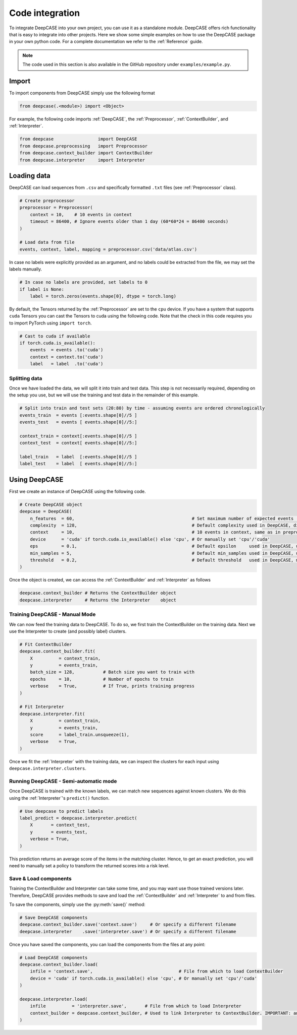 Code integration
================
To integrate DeepCASE into your own project, you can use it as a standalone module.
DeepCASE offers rich functionality that is easy to integrate into other projects.
Here we show some simple examples on how to use the DeepCASE package in your own python code.
For a complete documentation we refer to the :ref:`Reference` guide.

.. Note::

   The code used in this section is also available in the GitHub repository under ``examples/example.py``.

Import
^^^^^^
To import components from DeepCASE simply use the following format

.. code:: python

   from deepcase(.<module>) import <Object>

For example, the following code imports :ref:`DeepCASE`, the :ref:`Preprocessor`, :ref:`ContextBuilder`, and :ref:`Interpreter`.

.. code:: python

   from deepcase                 import DeepCASE
   from deepcase.preprocessing   import Preprocessor
   from deepcase.context_builder import ContextBuilder
   from deepcase.interpreter     import Interpreter

Loading data
^^^^^^^^^^^^
DeepCASE can load sequences from ``.csv`` and specifically formatted ``.txt`` files (see :ref:`Preprocessor` class).

.. code:: python

    # Create preprocessor
    preprocessor = Preprocessor(
        context = 10,    # 10 events in context
        timeout = 86400, # Ignore events older than 1 day (60*60*24 = 86400 seconds)
    )

    # Load data from file
    events, context, label, mapping = preprocessor.csv('data/atlas.csv')

In case no labels were explicitly provided as an argument, and no labels could be extracted from the file, we may set the labels manually.

.. code:: python

    # In case no labels are provided, set labels to 0
    if label is None:
        label = torch.zeros(events.shape[0], dtype = torch.long)

By default, the Tensors returned by the :ref:`Preprocessor` are set to the ``cpu`` device.
If you have a system that supports ``cuda`` Tensors you can cast the Tensors to cuda using the following code.
Note that the check in this code requires you to import PyTorch using ``import torch``.

.. code:: python

    # Cast to cuda if available
    if torch.cuda.is_available():
        events  = events .to('cuda')
        context = context.to('cuda')
        label   = label  .to('cuda')

Splitting data
--------------
Once we have loaded the data, we will split it into train and test data.
This step is not necessarily required, depending on the setup you use, but we will use the training and test data in the remainder of this example.

.. code:: python

    # Split into train and test sets (20:80) by time - assuming events are ordered chronologically
    events_train  = events [:events.shape[0]//5 ]
    events_test   = events [ events.shape[0]//5:]

    context_train = context[:events.shape[0]//5 ]
    context_test  = context[ events.shape[0]//5:]

    label_train   = label  [:events.shape[0]//5 ]
    label_test    = label  [ events.shape[0]//5:]

Using DeepCASE
^^^^^^^^^^^^^^
First we create an instance of DeepCASE using the following code.

.. code:: python

    # Create DeepCASE object
    deepcase = DeepCASE(
        n_features  = 60,                                             # Set maximum number of expected events (60 is enough for the ATLAS dataset)
        complexity  = 128,                                            # Default complexity used in DeepCASE, dimension of hidden layer
        context     = 10,                                             # 10 events in context, same as in preprocessor
        device      = 'cuda' if torch.cuda.is_available() else 'cpu', # Or manually set 'cpu'/'cuda'
        eps         = 0.1,                                            # Default epsilon     used in DeepCASE, used for DBSCAN clustering
        min_samples = 5,                                              # Default min_samples used in DeepCASE, used for DBSCAN clustering
        threshold   = 0.2,                                            # Default threshold   used in DeepCASE, minimum required confidence
    )

Once the object is created, we can access the :ref:`ContextBuilder` and :ref:`Interpreter` as follows

.. code:: python

    deepcase.context_builder # Returns the ContextBuilder object
    deepcase.interpreter     # Returns the Interpreter    object

Training DeepCASE - Manual Mode
-------------------------------
We can now feed the training data to DeepCASE.
To do so, we first train the ContextBuilder on the training data.
Next we use the Interpreter to create (and possibly label) clusters.

.. code:: python

    # Fit ContextBuilder
    deepcase.context_builder.fit(
        X          = context_train,
        y          = events_train,
        batch_size = 128,           # Batch size you want to train with
        epochs     = 10,            # Number of epochs to train
        verbose    = True,          # If True, prints training progress
    )

    # Fit Interpreter
    deepcase.interpreter.fit(
        X          = context_train,
        y          = events_train,
        score      = label_train.unsqueeze(1),
        verbose    = True,
    )

Once we fit the :ref:`Interpreter` with the training data, we can inspect the clusters for each input using ``deepcase.interpreter.clusters``.

Running DeepCASE - Semi-automatic mode
--------------------------------------
Once DeepCASE is trained with the known labels, we can match new sequences against known clusters.
We do this using the :ref:`Interpreter`'s ``predict()`` function.

.. code:: python

    # Use deepcase to predict labels
    label_predict = deepcase.interpreter.predict(
        X       = context_test,
        y       = events_test,
        verbose = True,
    )

This prediction returns an average score of the items in the matching cluster.
Hence, to get an exact prediction, you will need to manually set a policy to transform the returned scores into a risk level.

Save & Load components
----------------------
Training the ContextBuilder and Interpreter can take some time, and you may want use those trained versions later.
Therefore, DeepCASE provides methods to save and load the :ref:`ContextBuilder` and :ref:`Interpreter` to and from files.

To save the components, simply use the :py:meth:`save()` method:

.. code:: python

    # Save DeepCASE components
    deepcase.context_builder.save('context.save')     # Or specify a different filename
    deepcase.interpreter    .save('interpreter.save') # Or specify a different filename

Once you have saved the components, you can load the components from the files at any point:

.. code:: python

    # Load DeepCASE components
    deepcase.context_builder.load(
        infile = 'context.save',                                 # File from which to load ContextBuilder
        device = 'cuda' if torch.cuda.is_available() else 'cpu', # Or manually set 'cpu'/'cuda'
    )

    deepcase.interpreter.load(
        infile          = 'interpreter.save',       # File from which to load Interpreter
        context_builder = deepcase.context_builder, # Used to link Interpreter to ContextBuilder. IMPORTANT: an Interpreter is specific to a ContextBuilder, so using a different ContextBuilder than used for training the Interpreter may yield bad results.
    )
